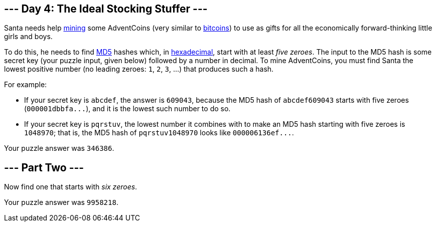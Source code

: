 == --- Day 4: The Ideal Stocking Stuffer ---

Santa needs help https://en.wikipedia.org/wiki/Bitcoin#Mining[mining] some AdventCoins (very similar to https://en.wikipedia.org/wiki/Bitcoin[bitcoins]) to use as gifts for all the economically forward-thinking little girls and boys.

To do this, he needs to find https://en.wikipedia.org/wiki/MD5[MD5] hashes which, in https://en.wikipedia.org/wiki/Hexadecimal[hexadecimal], start with at least _five zeroes_.
The input to the MD5 hash is some secret key (your puzzle input, given below) followed by a number in decimal.
To mine AdventCoins, you must find Santa the lowest positive number (no leading zeroes: `+1+`, `+2+`, `+3+`, ...) that produces such a hash.

For example:

* If your secret key is `+abcdef+`, the answer is `+609043+`, because the MD5 hash of `+abcdef609043+` starts with five zeroes (`+000001dbbfa...+`), and it is the lowest such number to do so.
* If your secret key is `+pqrstuv+`, the lowest number it combines with to make an MD5 hash starting with five zeroes is `+1048970+`; that is, the MD5 hash of `+pqrstuv1048970+` looks like `+000006136ef...+`.

Your puzzle answer was `+346386+`.

[[part2]]
== --- Part Two ---

Now find one that starts with _six zeroes_.

Your puzzle answer was `+9958218+`.
